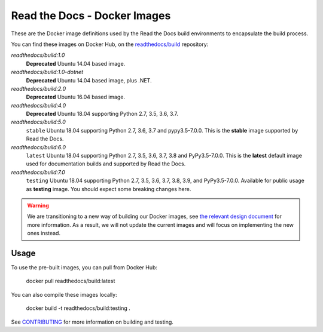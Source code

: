 =============================
Read the Docs - Docker Images
=============================

These are the Docker image definitions used by the Read the Docs build
environments to encapsulate the build process.

You can find these images on Docker Hub, on the `readthedocs/build`_
repository:

`readthedocs/build:1.0`
    **Deprecated**
    Ubuntu 14.04 based image.

`readthedocs/build:1.0-dotnet`
    **Deprecated**
    Ubuntu 14.04 based image, plus .NET.

`readthedocs/build:2.0`
    **Deprecated**
    Ubuntu 16.04 based image.

`readthedocs/build:4.0`
    **Deprecated**
    Ubuntu 18.04 supporting Python 2.7, 3.5, 3.6, 3.7.

`readthedocs/build:5.0`
    ``stable``
    Ubuntu 18.04 supporting Python 2.7, 3.6, 3.7 and pypy3.5-7.0.0.
    This is the **stable** image supported by Read the Docs.

`readthedocs/build:6.0`
    ``latest``
    Ubuntu 18.04 supporting Python 2.7, 3.5, 3.6, 3.7, 3.8 and PyPy3.5-7.0.0.
    This is the **latest** default image used for documentation builds and supported by Read the Docs.

`readthedocs/build:7.0`
    ``testing``
    Ubuntu 18.04 supporting Python 2.7, 3.5, 3.6, 3.7, 3.8, 3.9, and PyPy3.5-7.0.0.
    Available for public usage as **testing** image. You should expect some breaking changes here.

.. _readthedocs/build: https://hub.docker.com/r/readthedocs/build/

.. warning::

   We are transitioning to a new way of building our Docker images, see
   `the relevant design document <https://docs.readthedocs.io/en/stable/development/design/build-images.html>`_
   for more information.
   As a result, we will not update the current images
   and will focus on implementing the new ones instead.

Usage
-----

To use the pre-built images, you can pull from Docker Hub:

    docker pull readthedocs/build:latest

You can also compile these images locally:

    docker build -t readthedocs/build:testing .

See `CONTRIBUTING`_ for more information on building and testing.

.. _CONTRIBUTING: CONTRIBUTING.rst
